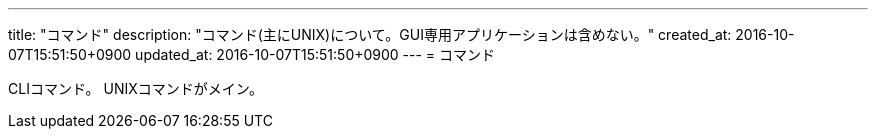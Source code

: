 ---
title: "コマンド"
description: "コマンド(主にUNIX)について。GUI専用アプリケーションは含めない。"
created_at: 2016-10-07T15:51:50+0900
updated_at: 2016-10-07T15:51:50+0900
---
= コマンド

CLIコマンド。
UNIXコマンドがメイン。
